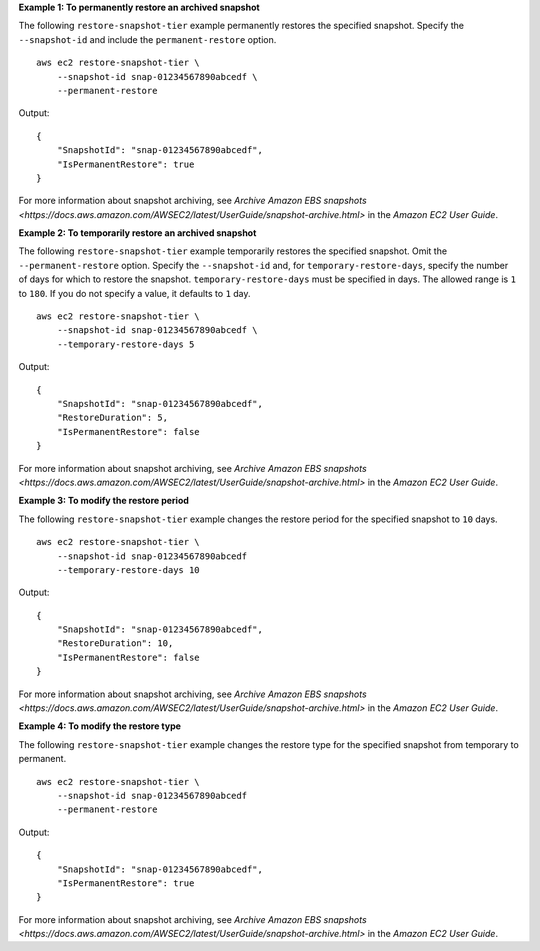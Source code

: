 **Example 1: To permanently restore an archived snapshot**

The following ``restore-snapshot-tier`` example permanently restores the specified snapshot. Specify the ``--snapshot-id`` and include the ``permanent-restore`` option. ::

    aws ec2 restore-snapshot-tier \
        --snapshot-id snap-01234567890abcedf \
        --permanent-restore

Output::

    {
        "SnapshotId": "snap-01234567890abcedf",
        "IsPermanentRestore": true
    }

For more information about snapshot archiving, see `Archive Amazon EBS snapshots <https://docs.aws.amazon.com/AWSEC2/latest/UserGuide/snapshot-archive.html>` in the *Amazon EC2 User Guide*.

**Example 2: To temporarily restore an archived snapshot**

The following ``restore-snapshot-tier`` example temporarily restores the specified snapshot. Omit the ``--permanent-restore`` option. Specify the ``--snapshot-id`` and, for ``temporary-restore-days``, specify the number of days for which to restore the snapshot. ``temporary-restore-days`` must be specified in days. The allowed range is ``1`` to ``180``. If you do not specify a value, it defaults to ``1`` day. ::

    aws ec2 restore-snapshot-tier \
        --snapshot-id snap-01234567890abcedf \
        --temporary-restore-days 5

Output::

    {
        "SnapshotId": "snap-01234567890abcedf",
        "RestoreDuration": 5,
        "IsPermanentRestore": false
    }

For more information about snapshot archiving, see `Archive Amazon EBS snapshots <https://docs.aws.amazon.com/AWSEC2/latest/UserGuide/snapshot-archive.html>` in the *Amazon EC2 User Guide*.

**Example 3: To modify the restore period**

The following ``restore-snapshot-tier`` example changes the restore period for the specified snapshot to ``10`` days. ::

    aws ec2 restore-snapshot-tier \
        --snapshot-id snap-01234567890abcedf 
        --temporary-restore-days 10

Output::

    {
        "SnapshotId": "snap-01234567890abcedf",
        "RestoreDuration": 10,
        "IsPermanentRestore": false
    }

For more information about snapshot archiving, see `Archive Amazon EBS snapshots <https://docs.aws.amazon.com/AWSEC2/latest/UserGuide/snapshot-archive.html>` in the *Amazon EC2 User Guide*.

**Example 4: To modify the restore type**

The following ``restore-snapshot-tier`` example changes the restore type for the specified snapshot from temporary to permanent. ::

    aws ec2 restore-snapshot-tier \
        --snapshot-id snap-01234567890abcedf 
        --permanent-restore

Output::

    {
        "SnapshotId": "snap-01234567890abcedf",
        "IsPermanentRestore": true
    }

For more information about snapshot archiving, see `Archive Amazon EBS snapshots <https://docs.aws.amazon.com/AWSEC2/latest/UserGuide/snapshot-archive.html>` in the *Amazon EC2 User Guide*.